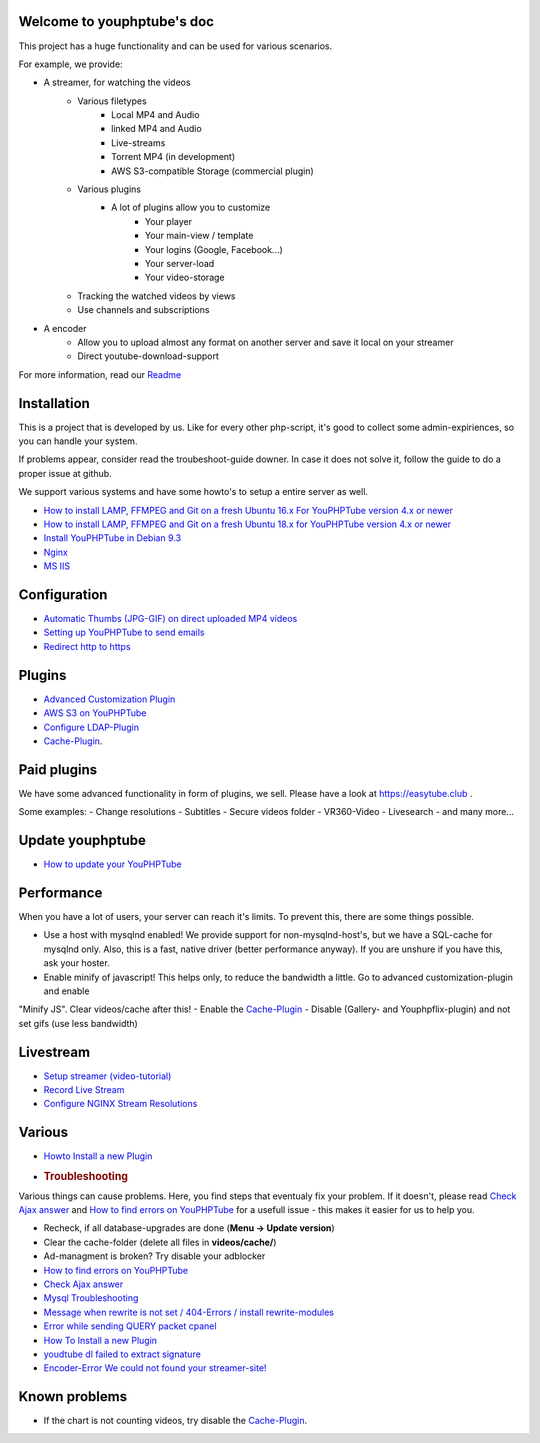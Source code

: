 Welcome to youphptube's doc
^^^^^^^^^^^^^^^^^^^^^^^^^^^

This project has a huge functionality and can be used for various scenarios.

For example, we provide:

- A streamer, for watching the videos
    - Various filetypes
        - Local MP4 and Audio
        - linked MP4 and Audio
        - Live-streams
        - Torrent MP4 (in development)
        - AWS S3-compatible Storage (commercial plugin)
        
    - Various plugins
        - A lot of plugins allow you to customize
            - Your player
            - Your main-view / template
            - Your logins (Google, Facebook...)
            - Your server-load
            - Your video-storage
    
    - Tracking the watched videos by views
    - Use channels and subscriptions
            
- A encoder
    - Allow you to upload almost any format on another server and save it local on your streamer
    - Direct youtube-download-support
    

For more information, read our `Readme <readme.html>`__

Installation
^^^^^^^^^^^^

This is a project that is developed by us. Like for every other php-script, it's good to collect some admin-expiriences, so you can handle your system.

If problems appear, consider read the troubeshoot-guide downer. In case it does not solve it, follow the guide to do a proper issue at github.

We support various systems and have some howto's to setup a entire server as well.

-  `How to install LAMP, FFMPEG and Git on a fresh Ubuntu 16.x For
   YouPHPTube version 4.x or
   newer <install/installUbuntu16.html>`__
-  `How to install LAMP, FFMPEG and Git on a fresh Ubuntu 18.x for
   YouPHPTube version 4.x or
   newer <install/installUbuntu18.html>`__
-  `Install YouPHPTube in Debian
   9.3 <install/installDebian93.html>`__
-  `Nginx <install/nginx.html>`__
-  `MS IIS <install/iis.html>`__

Configuration
^^^^^^^^^^^^^

-  `Automatic Thumbs (JPG-GIF) on direct uploaded MP4
   videos <Automatic-Thumbs-(JPG-GIF)-on-direct-uploaded-MP4-videos>`__
-  `Setting up YouPHPTube to send
   emails <Setting-up-YouPHPTube-to-send-emails>`__
-  `Redirect http to https <Redirect-http-to-https>`__

Plugins
^^^^^^^

- `Advanced Customization Plugin <plugins/advancedcust.html>`__
- `AWS S3 on YouPHPTube <plugins/aws.html>`__
- `Configure LDAP-Plugin <plugins/ldap.html>`__
- `Cache-Plugin <plugins/cache.html>`__.


Paid plugins
^^^^^^^^^^^^

We have some advanced functionality in form of plugins, we sell. Please
have a look at https://easytube.club .

Some examples: 
- Change resolutions 
- Subtitles 
- Secure videos folder 
- VR360-Video 
- Livesearch 
- and many more...

Update youphptube
^^^^^^^^^^^^^^^^^

-  `How to update your YouPHPTube <How-to-Update-your-YouPHPTube>`__

Performance
^^^^^^^^^^^

When you have a lot of users, your server can reach it's limits. To
prevent this, there are some things possible. 

- Use a host with mysqlnd enabled! We provide support for non-mysqlnd-host's, but we have a SQL-cache for mysqlnd only. Also, this is a fast, native driver (better performance anyway). If you are unshure if you have this, ask your hoster. 

- Enable minify of javascript! This helps only, to reduce the bandwidth a little. Go to advanced customization-plugin and enable
"Minify JS". Clear videos/cache after this! 
- Enable the `Cache-Plugin <Cache-Plugin>`__ 
- Disable (Gallery- and Youphpflix-plugin) and not set gifs (use less bandwidth)

Livestream
^^^^^^^^^^

-  `Setup streamer
   (video-tutorial) <https://tutorials.youphptube.com/video/10-min-youphptube-stream-server-installation>`__
-  `Record Live Stream <Record-Live-Stream>`__
-  `Configure NGINX Stream
   Resolutions <Configure-NGINX-Stream-Resolutions>`__

Various
^^^^^^^

-  `Howto Install a new Plugin <How-To-Install-a-new-Plugin>`__
-  .. rubric:: Troubleshooting
      :name: troubleshooting

Various things can cause problems. Here, you find steps that eventualy
fix your problem. If it doesn't, please read `Check Ajax
answer <Check-Ajax-answer>`__ and `How to find errors on
YouPHPTube <How-to-find-errors-on-YouPHPTube>`__ for a usefull issue -
this makes it easier for us to help you.

-  Recheck, if all database-upgrades are done (**Menu -> Update
   version**)
-  Clear the cache-folder (delete all files in **videos/cache/**)
-  Ad-managment is broken? Try disable your adblocker
-  `How to find errors on
   YouPHPTube <How-to-find-errors-on-YouPHPTube>`__
-  `Check Ajax answer <Check-Ajax-answer>`__
-  `Mysql Troubleshooting <Mysql-Troubleshooting>`__
-  `Message when rewrite is not set / 404-Errors / install
   rewrite-modules <Message-when-rewrite-is-not-set>`__
-  `Error while sending QUERY packet
   cpanel <Error-while-sending-QUERY-packet-cpanel>`__
-  `How To Install a new Plugin <How-To-Install-a-new-Plugin>`__
-  `youdtube dl failed to extract
   signature <youdtube-dl-failed-to-extract-signature>`__
-  `Encoder-Error We could not found your
   streamer-site! <Encoder-Error-We-could-not-found-your-streamer-site!>`__

Known problems
^^^^^^^^^^^^^^

-  If the chart is not counting videos, try disable the
   `Cache-Plugin <Cache-Plugin>`__.
